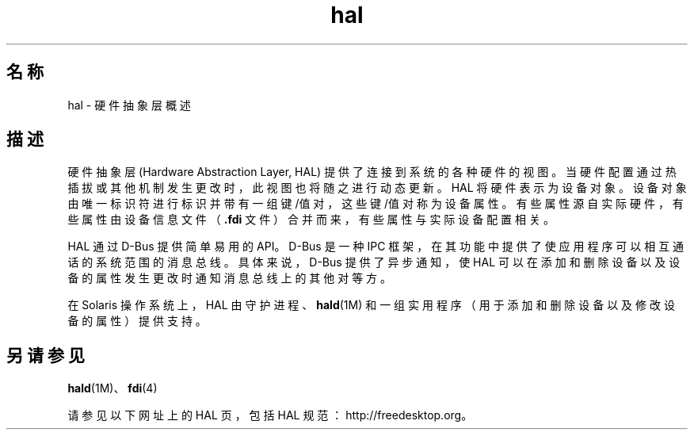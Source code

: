 '\" te
.\" 版权所有 (c) 2006，Oracle 和/或其附属公司。保留所有权利
.TH hal 5 "2006 年 9 月 11 日" "SunOS 5.11" "标准、环境和宏"
.SH 名称
hal \- 硬件抽象层概述
.SH 描述
.sp
.LP
硬件抽象层 (Hardware Abstraction Layer, HAL) 提供了连接到系统的各种硬件的视图。当硬件配置通过热插拔或其他机制发生更改时，此视图也将随之进行动态更新。HAL 将硬件表示为设备对象。设备对象由唯一标识符进行标识并带有一组键/值对，这些键/值对称为设备属性。有些属性源自实际硬件，有些属性由设备信息文件（\fB\&.fdi\fR 文件）合并而来，有些属性与实际设备配置相关。
.sp
.LP
HAL 通过 D-Bus 提供简单易用的 API。D-Bus 是一种 IPC 框架，在其功能中提供了使应用程序可以相互通话的系统范围的消息总线。具体来说，D-Bus 提供了异步通知，使 HAL 可以在添加和删除设备以及设备的属性发生更改时通知消息总线上的其他对等方。
.sp
.LP
在 Solaris 操作系统上，HAL 由守护进程、\fBhald\fR(1M) 和一组实用程序（用于添加和删除设备以及修改设备的属性）提供支持。
.SH 另请参见
.sp
.LP
\fBhald\fR(1M)、\fBfdi\fR(4)
.sp
.LP
请参见以下网址上的 HAL 页，包括 HAL 规范：http://freedesktop.org。
